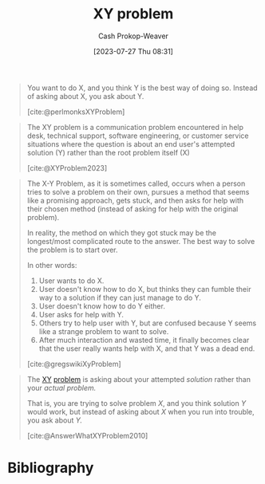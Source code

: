 :PROPERTIES:
:ID:       3403366f-af9a-42f8-9352-f4a7097be1f5
:LAST_MODIFIED: [2024-02-09 Fri 06:17]
:ROAM_REFS: [cite:@perlmonksXYProblem] [cite:@gregswikiXyProblem] [cite:@AnswerWhatXYProblem2010] [cite:@XYProblem2023]
:END:
#+title: XY problem
#+hugo_custom_front_matter: :slug "3403366f-af9a-42f8-9352-f4a7097be1f5"
#+author: Cash Prokop-Weaver
#+date: [2023-07-27 Thu 08:31]
#+filetags: :concept:

#+begin_quote
You want to do X, and you think Y is the best way of doing so. Instead of asking about X, you ask about Y.

[cite:@perlmonksXYProblem]
#+end_quote

#+begin_quote
The XY problem is a communication problem encountered in help desk, technical support, software engineering, or customer service situations where the question is about an end user's attempted solution (Y) rather than the root problem itself (X)

[cite:@XYProblem2023]
#+end_quote

#+begin_quote
The X-Y Problem, as it is sometimes called, occurs when a person tries to solve a problem on their own, pursues a method that seems like a promising approach, gets stuck, and then asks for help with their chosen method (instead of asking for help with the original problem).

In reality, the method on which they got stuck may be the longest/most complicated route to the answer. The best way to solve the problem is to start over.

In other words:

1. User wants to do X.
1. User doesn't know how to do X, but thinks they can fumble their way to a solution if they can just manage to do Y.
1. User doesn't know how to do Y either.
1. User asks for help with Y.
1. Others try to help user with Y, but are confused because Y seems like a strange problem to want to solve.
1. After much interaction and wasted time, it finally becomes clear that the user really wants help with X, and that Y was a dead end.

[cite:@gregswikiXyProblem]
#+end_quote

#+begin_quote
The [[http://www.perlmonks.org/index.pl?node_id=542341][XY]] [[https://mywiki.wooledge.org/XyProblem][problem]] is asking about your attempted /solution/ rather than your /actual problem./

That is, you are trying to solve problem /X/, and you think solution /Y/ would work, but instead of asking about /X/ when you run into trouble, you ask about /Y./

[cite:@AnswerWhatXYProblem2010]
#+end_quote

* Flashcards :noexport:
** Definition :fc:
:PROPERTIES:
:CREATED: [2023-07-27 Thu 08:36]
:FC_CREATED: 2023-07-27T15:36:28Z
:FC_TYPE:  double
:ID:       298a035f-4d79-479e-b5d3-4dc73e3472da
:END:
:REVIEW_DATA:
| position | ease | box | interval | due                  |
|----------+------+-----+----------+----------------------|
| front    | 2.35 |   7 |   212.12 | 2024-07-27T08:44:05Z |
| back     | 2.50 |   7 |   225.91 | 2024-09-22T12:07:09Z |
:END:

[[id:3403366f-af9a-42f8-9352-f4a7097be1f5][XY problem]]

*** Back

#+begin_quote
You want to do something and you think you know how to do it. Instead of asking about the thing directly; you ask about the way you think you should do it.
#+end_quote
*** Source
[cite:@perlmonksXYProblem]
* Bibliography
#+print_bibliography:
